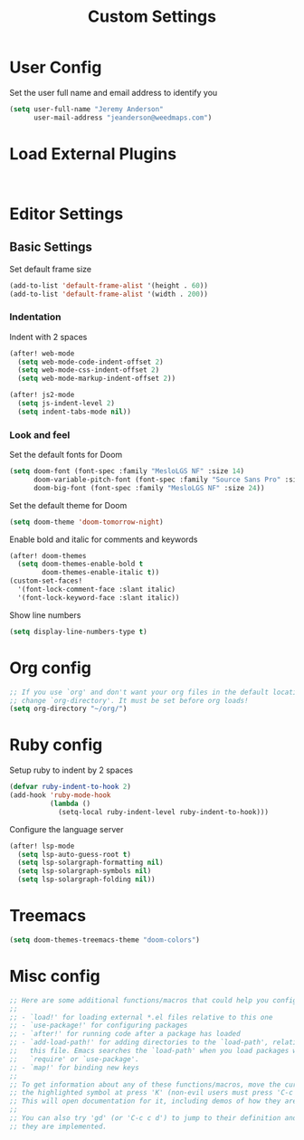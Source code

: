 #+TITLE: Custom Settings

* User Config

Set the user full name and email address to identify you
#+begin_src emacs-lisp
(setq user-full-name "Jeremy Anderson"
      user-mail-address "jeanderson@weedmaps.com")
#+end_src

* Load External Plugins

#+begin_src emacs-lisp


#+end_src

* Editor Settings
** Basic Settings
Set default frame size

#+begin_src emacs-lisp
(add-to-list 'default-frame-alist '(height . 60))
(add-to-list 'default-frame-alist '(width . 200))
#+end_src

*** Indentation
Indent with 2 spaces

#+begin_src emacs-lisp
(after! web-mode
  (setq web-mode-code-indent-offset 2)
  (setq web-mode-css-indent-offset 2)
  (setq web-mode-markup-indent-offset 2))

(after! js2-mode
  (setq js-indent-level 2)
  (setq indent-tabs-mode nil))
#+end_src

*** Look and feel
Set the default fonts for Doom

#+begin_src emacs-lisp
(setq doom-font (font-spec :family "MesloLGS NF" :size 14)
      doom-variable-pitch-font (font-spec :family "Source Sans Pro" :size 15)
      doom-big-font (font-spec :family "MesloLGS NF" :size 24))
#+end_src

Set the default theme for Doom

#+begin_src emacs-lisp
(setq doom-theme 'doom-tomorrow-night)
#+end_src

Enable bold and italic for comments and keywords
#+begin_src emacs-lisp
(after! doom-themes
  (setq doom-themes-enable-bold t
        doom-themes-enable-italic t))
(custom-set-faces!
  '(font-lock-comment-face :slant italic)
  '(font-lock-keyword-face :slant italic))
#+end_src

Show line numbers

#+begin_src emacs-lisp
(setq display-line-numbers-type t)
#+end_src

* Org config
#+begin_src emacs-lisp
;; If you use `org' and don't want your org files in the default location below,
;; change `org-directory'. It must be set before org loads!
(setq org-directory "~/org/")
#+end_src

* Ruby config

Setup ruby to indent by 2 spaces

#+begin_src emacs-lisp
(defvar ruby-indent-to-hook 2)
(add-hook 'ruby-mode-hook
          (lambda ()
            (setq-local ruby-indent-level ruby-indent-to-hook)))
#+end_src

Configure the language server

#+begin_src emacs-lisp
(after! lsp-mode
  (setq lsp-auto-guess-root t)
  (setq lsp-solargraph-formatting nil)
  (setq lsp-solargraph-symbols nil)
  (setq lsp-solargraph-folding nil))

#+end_src

* Treemacs

#+begin_src emacs-lisp
(setq doom-themes-treemacs-theme "doom-colors")
#+end_src

* Misc config

#+begin_src emacs-lisp
;; Here are some additional functions/macros that could help you configure Doom:
;;
;; - `load!' for loading external *.el files relative to this one
;; - `use-package!' for configuring packages
;; - `after!' for running code after a package has loaded
;; - `add-load-path!' for adding directories to the `load-path', relative to
;;   this file. Emacs searches the `load-path' when you load packages with
;;   `require' or `use-package'.
;; - `map!' for binding new keys
;;
;; To get information about any of these functions/macros, move the cursor over
;; the highlighted symbol at press 'K' (non-evil users must press 'C-c c k').
;; This will open documentation for it, including demos of how they are used.
;;
;; You can also try 'gd' (or 'C-c c d') to jump to their definition and see how
;; they are implemented.
#+end_src
